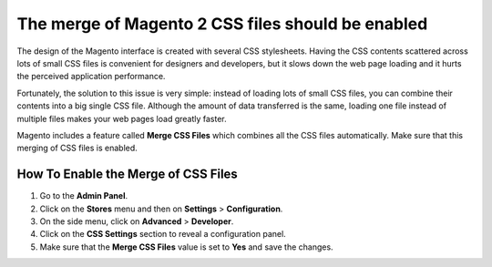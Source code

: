The merge of Magento 2 CSS files should be enabled
==================================================

The design of the Magento interface is created with several CSS stylesheets.
Having the CSS contents scattered across lots of small CSS files is convenient
for designers and developers, but it slows down the web page loading and it
hurts the perceived application performance.

Fortunately, the solution to this issue is very simple: instead of loading lots
of small CSS files, you can combine their contents into a big single CSS file.
Although the amount of data transferred is the same, loading one file instead of
multiple files makes your web pages load greatly faster.

Magento includes a feature called **Merge CSS Files** which combines all the CSS
files automatically. Make sure that this merging of CSS files is enabled.

How To Enable the Merge of CSS Files
-------------------------------------

1. Go to the **Admin Panel**.
2. Click on the **Stores** menu and then on **Settings** > **Configuration**.
3. On the side menu, click on **Advanced** > **Developer**.
4. Click on the **CSS Settings** section to reveal a configuration panel.
5. Make sure that the **Merge CSS Files** value is set to **Yes** and
   save the changes.
